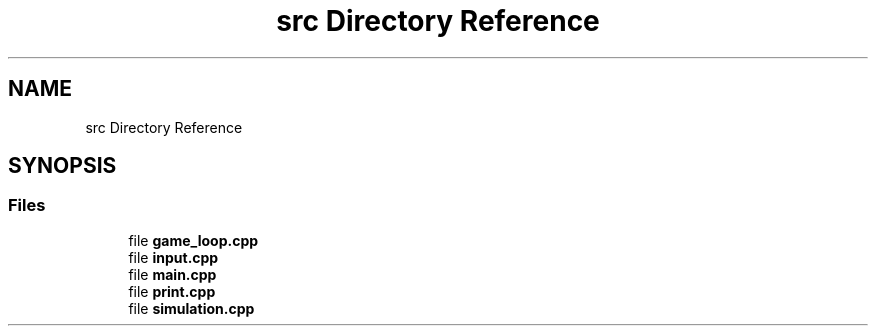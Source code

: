 .TH "src Directory Reference" 3 "Fri May 24 2019" "Version 0.1" "Cellular Automaton" \" -*- nroff -*-
.ad l
.nh
.SH NAME
src Directory Reference
.SH SYNOPSIS
.br
.PP
.SS "Files"

.in +1c
.ti -1c
.RI "file \fBgame_loop\&.cpp\fP"
.br
.ti -1c
.RI "file \fBinput\&.cpp\fP"
.br
.ti -1c
.RI "file \fBmain\&.cpp\fP"
.br
.ti -1c
.RI "file \fBprint\&.cpp\fP"
.br
.ti -1c
.RI "file \fBsimulation\&.cpp\fP"
.br
.in -1c
